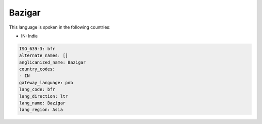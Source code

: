 .. _bfr:

Bazigar
=======

This language is spoken in the following countries:

* IN: India

.. code-block:: yaml

    ISO_639-3: bfr
    alternate_names: []
    anglicanized_name: Bazigar
    country_codes:
    - IN
    gateway_language: pnb
    lang_code: bfr
    lang_direction: ltr
    lang_name: Bazigar
    lang_region: Asia
    
